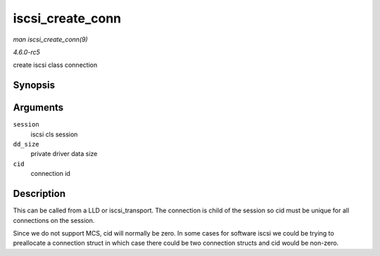.. -*- coding: utf-8; mode: rst -*-

.. _API-iscsi-create-conn:

=================
iscsi_create_conn
=================

*man iscsi_create_conn(9)*

*4.6.0-rc5*

create iscsi class connection


Synopsis
========

.. c:function:: struct iscsi_cls_conn * iscsi_create_conn( struct iscsi_cls_session * session, int dd_size, uint32_t cid )

Arguments
=========

``session``
    iscsi cls session

``dd_size``
    private driver data size

``cid``
    connection id


Description
===========

This can be called from a LLD or iscsi_transport. The connection is
child of the session so cid must be unique for all connections on the
session.

Since we do not support MCS, cid will normally be zero. In some cases
for software iscsi we could be trying to preallocate a connection struct
in which case there could be two connection structs and cid would be
non-zero.


.. ------------------------------------------------------------------------------
.. This file was automatically converted from DocBook-XML with the dbxml
.. library (https://github.com/return42/sphkerneldoc). The origin XML comes
.. from the linux kernel, refer to:
..
.. * https://github.com/torvalds/linux/tree/master/Documentation/DocBook
.. ------------------------------------------------------------------------------
